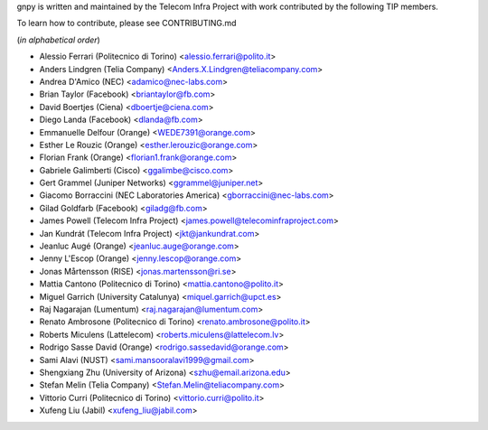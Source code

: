 gnpy is written and maintained by the Telecom Infra Project with work
contributed by the following TIP members.

To learn how to contribute, please see CONTRIBUTING.md

(*in alphabetical order*)

- Alessio Ferrari (Politecnico di Torino) <alessio.ferrari@polito.it>
- Anders Lindgren (Telia Company) <Anders.X.Lindgren@teliacompany.com>
- Andrea D'Amico (NEC) <adamico@nec-labs.com>
- Brian Taylor (Facebook) <briantaylor@fb.com>
- David Boertjes (Ciena) <dboertje@ciena.com>
- Diego Landa (Facebook) <dlanda@fb.com>
- Emmanuelle Delfour (Orange) <WEDE7391@orange.com>
- Esther Le Rouzic (Orange) <esther.lerouzic@orange.com>
- Florian Frank (Orange) <florian1.frank@orange.com>
- Gabriele Galimberti (Cisco) <ggalimbe@cisco.com>
- Gert Grammel (Juniper Networks) <ggrammel@juniper.net>
- Giacomo Borraccini (NEC Laboratories America) <gborraccini@nec-labs.com>
- Gilad Goldfarb (Facebook) <giladg@fb.com>
- James Powell (Telecom Infra Project) <james.powell@telecominfraproject.com>
- Jan Kundrát (Telecom Infra Project) <jkt@jankundrat.com>
- Jeanluc Augé (Orange) <jeanluc.auge@orange.com>
- Jenny L'Escop (Orange) <jenny.lescop@orange.com>
- Jonas Mårtensson (RISE) <jonas.martensson@ri.se>
- Mattia Cantono (Politecnico di Torino) <mattia.cantono@polito.it>
- Miguel Garrich (University Catalunya) <miquel.garrich@upct.es>
- Raj Nagarajan (Lumentum) <raj.nagarajan@lumentum.com>
- Renato Ambrosone (Politecnico di Torino) <renato.ambrosone@polito.it>
- Roberts Miculens (Lattelecom) <roberts.miculens@lattelecom.lv>
- Rodrigo Sasse David (Orange) <rodrigo.sassedavid@orange.com>
- Sami Alavi (NUST) <sami.mansooralavi1999@gmail.com>
- Shengxiang Zhu (University of Arizona) <szhu@email.arizona.edu>
- Stefan Melin (Telia Company) <Stefan.Melin@teliacompany.com>
- Vittorio Curri (Politecnico di Torino) <vittorio.curri@polito.it>
- Xufeng Liu (Jabil) <xufeng_liu@jabil.com>
